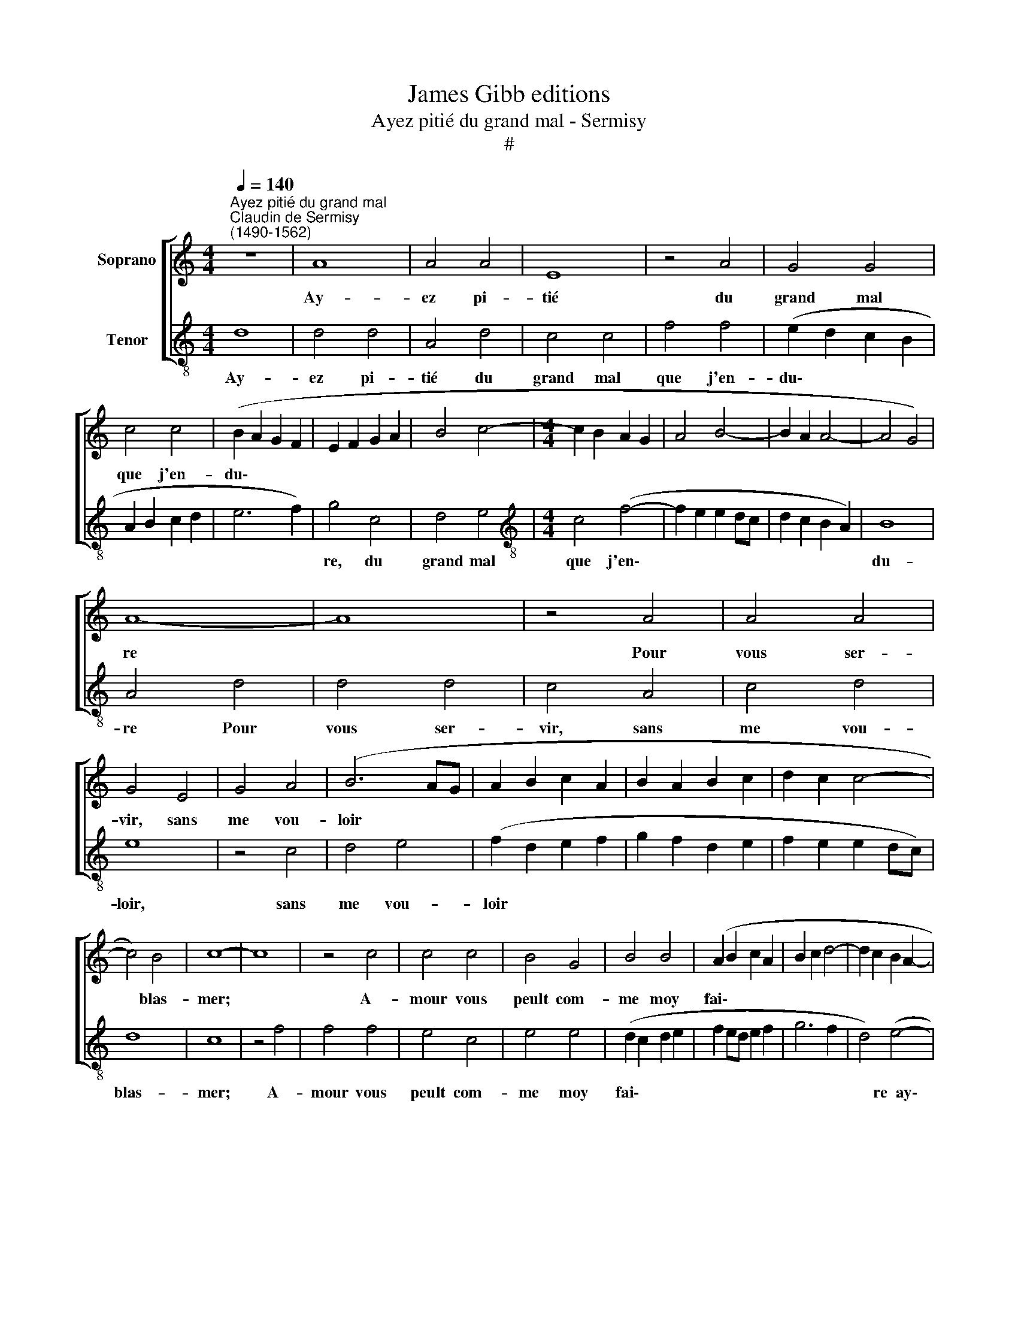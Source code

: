X:1
T:James Gibb editions
T:Ayez pitié du grand mal - Sermisy
T:#
%%score [ 1 2 ]
L:1/8
Q:1/4=140
M:4/4
K:C
V:1 treble nm="Soprano"
V:2 treble-8 nm="Tenor"
V:1
"^Ayez pitié du grand mal""^Claudin de Sermisy\n(1490-1562)" z8 | A8 | A4 A4 | E8 | z4 A4 | G4 G4 | %6
w: |Ay-|ez pi-|tié|du|grand mal|
 c4 c4 | (B2 A2 G2 F2 | E2 F2 G2 A2 | B4 c4- |[M:4/4] c2 B2 A2 G2 | A4 B4- | B2 A2 A4- | A4 G4) | %14
w: que j'en-|du\- * * *|||||||
 A8- | A8 | z4 A4 | A4 A4 | G4 E4 | G4 A4 | (B6 AG | A2 B2 c2 A2 | B2 A2 B2 c2 | d2 c2 c4- | %24
w: re||Pour|vous ser-|vir, sans|me vou-|loir * *||||
 c4) B4 | c8- | c8 | z4 c4 | c4 c4 | B4 G4 | B4 B4 | (A2 B2 c2 A2 | B2 c2 d4- | d2 c2 B2 A2- | %34
w: * blas-|mer;||A-|mour vous|peult com-|me moy|fai\- * * *|||
 G4 A4 | A2 G2 F2 E2 | D2 E2 F2 G2 | A2 B2 c2 A2 | B4) (A4- | A2 G2 G2 FG) | A8 | z4 A4 | A4 A4 | %43
w: ||||* re~~ay\-||mer,|Et|du pas-|
 E8 | z4 A4 | G4 G4 | c4 c4 | (B2 A2 G2 F2 | E2 F2 G2 A2 | B4 c4- | c2 B2 A2 G2 | A4 B4- | %52
w: sé|fai-|re pay-|er l'u-|su\- * * *|||||
 B2 A2 A4- | A4 G4) | A8 | z4 A4 | A4 A4 | E8 | z4 A4 | G4 G4 | c4 c4 | (B2 A2 G2 F2 | %62
w: ||re,|Et|du pas-|sé|fai-|re pay-|er l'u-|su\- * * *|
 E2 F2 G2 A2 | B4 c4- | c2 B2 A2 G2 | A4 B4- | B2 A2 A4- | A4 G4) | A16 |] %69
w: ||||||re.|
V:2
 d8 | d4 d4 | A4 d4 | c4 c4 | f4 f4 | (e2 d2 c2 B2 | A2 B2 c2 d2 | e6 f2) | g4 c4 | d4 e4 | %10
w: Ay-|ez pi-|tié du|grand mal|que j'en-|du\- * * *|||re, du|grand mal|
[M:4/4][K:treble-8] c4 (f4- | f2 e2 e2 dc | d2 c2 B2 A2) | B8 | A4 d4 | d4 d4 | c4 A4 | c4 d4 | %18
w: que j'en\-|||du-|re Pour|vous ser-|vir, sans|me vou-|
 e8 | z4 c4 | d4 e4 | (f2 d2 e2 f2 | g2 f2 d2 e2 | f2 e2 e2 dc) | d8 | c8 | z4 f4 | f4 f4 | e4 c4 | %29
w: loir,|sans|me vou-|loir * * *|||blas-|mer;|A-|mour vous|peult com-|
 e4 e4 | (d2 c2 d2 e2 | f2 ed e2 f2 | g6 f2 | d4) (e4- | e2 d2 c2 B2 | c4 d4 | B4 A2 B2 | %37
w: me moy|fai\- * * *|||* re~~ay\-||||
 c2 d2 e2 c2 | d2 c2 c2 BA | B8) | A4 d4 | d4 d4 | A4 d4 | c4 c4 | f4 f4 | (e2 d2 c2 B2 | %46
w: |||mer, Et|du pas-|sé fai-|re pay-|er l'u-|su\- * * *|
 A2 B2 c2 d2 | e6 f2) | g4 c4 | d4 e4 | c4 (f4- | f2 e2 e2 dc | d2 c2 B2 A2) | B8 | A4 d4 | d4 d4 | %56
w: ||re, fai-|re pay-|er l'u\-|||su-|re, Et|du pas-|
 A4 d4 | c4 c4 | f4 f4 | (e2 d2 c2 B2 | A2 B2 c2 d2 | e6 f2) | g4 c4 | d4 e4 | c4 (f4- | %65
w: sé fai-|re pay-|er l'u-|su\- * * *|||re, fai-|re pay-|er l'u\-|
 f2 e2 e2 dc | d2 c2 B2 A2) | B8 | A16 |] %69
w: ||su-|re.|


